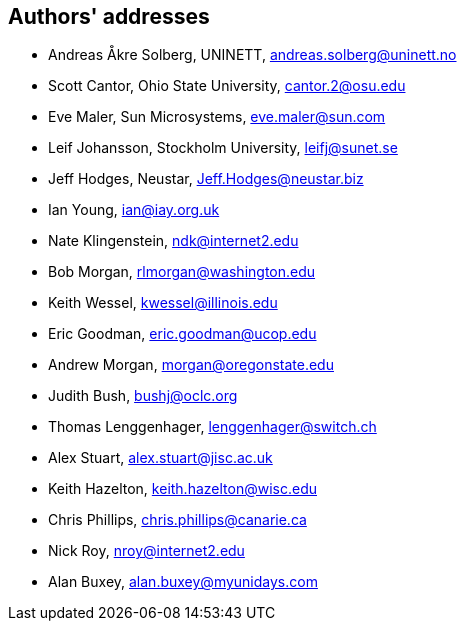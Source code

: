 == Authors' addresses

* Andreas Åkre Solberg, UNINETT, andreas.solberg@uninett.no
* Scott Cantor, Ohio State University, cantor.2@osu.edu
* Eve Maler, Sun Microsystems, eve.maler@sun.com
* Leif Johansson, Stockholm University, leifj@sunet.se
* Jeff Hodges, Neustar, Jeff.Hodges@neustar.biz
* Ian Young, ian@iay.org.uk
* Nate Klingenstein, ndk@internet2.edu
* Bob Morgan, rlmorgan@washington.edu 
* Keith Wessel, kwessel@illinois.edu
* Eric Goodman, eric.goodman@ucop.edu
* Andrew Morgan, morgan@oregonstate.edu
* Judith Bush, bushj@oclc.org
* Thomas Lenggenhager, lenggenhager@switch.ch
* Alex Stuart, alex.stuart@jisc.ac.uk
* Keith Hazelton, keith.hazelton@wisc.edu
* Chris Phillips, chris.phillips@canarie.ca
* Nick Roy, nroy@internet2.edu
* Alan Buxey, alan.buxey@myunidays.com
